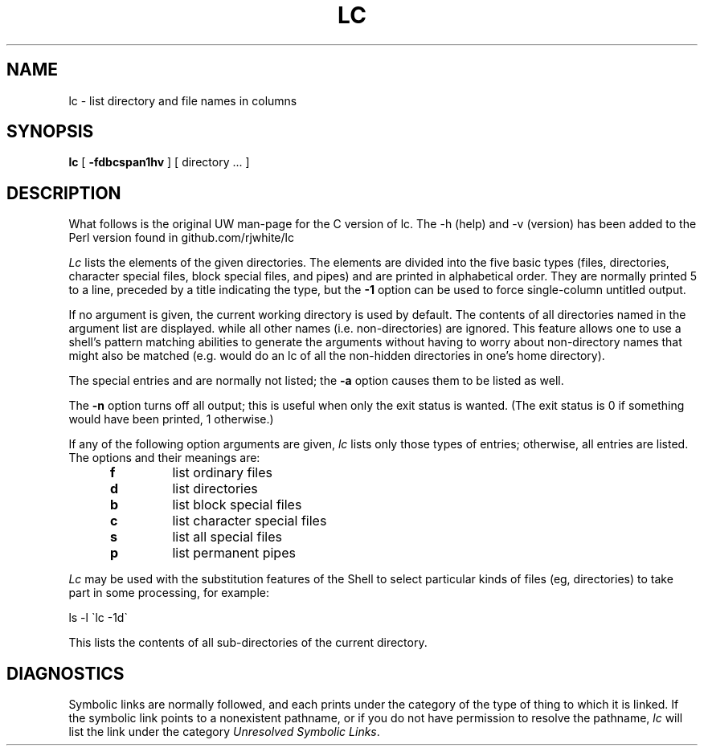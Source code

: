 .TH LC 1 UW
.SH NAME
lc \- list directory and file names in columns
.SH SYNOPSIS
.B lc
[
.B \-fdbcspan1hv
]
[ directory ... ]
.SH DESCRIPTION
What follows is the original UW man-page for the C version of lc.
The \-h (help) and \-v (version) has been added to the Perl version
found in github.com/rjwhite/lc
.PP
.I Lc
lists the elements of the given directories.
The elements are
divided into the five basic types (files, directories, character
special files, block special files, and pipes)
and are printed in alphabetical order.
They are normally printed 5 to a line,
preceded by a title indicating the type,
but the
.B \-1
option can be used to force single-column untitled output.
.PP
If no argument is given, the current working directory is used by default.
The contents of all directories named in the argument list are displayed.
while all other names (i.e. non-directories) are ignored.
This feature allows one to use a shell's pattern matching abilities to
generate the arguments without having to worry about non-directory names
that might also be matched (e.g.
.CQ "lc ~/*"
would do an lc of all the non-hidden directories in one's home directory).
.PP
The special entries
.Q .
and
.Q ..
are normally not listed;
the
.B \-a
option causes them to be listed as well.
.PP
The
.B \-n
option turns off all output; this is useful when only the exit status is
wanted.
(The exit status is 0 if something would have been printed,
1 otherwise.)
.PP
If any of the following option arguments are given,
.I lc
lists only those types of entries;
otherwise, all entries are listed.
The options and their meanings are:
.PP
.RS 5n
.TP
.B f
list ordinary files
.TP
.B d
list directories
.TP
.B b
list block special files
.TP
.B c
list character special files
.TP
.B s
list all special files
.TP
.B p
list permanent pipes
.RE
.PP
.I Lc
may be used with the substitution features of the Shell
to select particular kinds of files (eg, directories) to
take part in some processing,
for example:
.ti +5
.sp
ls \-l \`lc -1d\`
.sp
.PP
This lists the contents of all sub-directories of the current directory.
.SH DIAGNOSTICS
Symbolic links are normally followed, and each prints under the category
of the type of thing to which it is linked.
If the symbolic link points to a nonexistent pathname, or if you do
not have permission to resolve the pathname,
.I lc
will list the link under the category
.IR "Unresolved Symbolic Links" .
